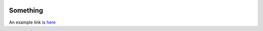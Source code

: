 .. image:: logo-blue.png
   :width: 157
   :align: center

---------
Something
---------
An example link is `here <https://github.com/andrewRowlinson/course-template>`_
